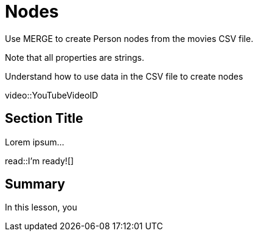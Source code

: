 = Nodes
:order: 1
:type: lesson

Use MERGE to create Person nodes from the movies CSV file.

Note that all properties are strings.

Understand how to use data in the CSV file to create nodes


[.video]
video::YouTubeVideoID


[.transcript]
== Section Title

Lorem ipsum...


read::I'm ready![]

[.summary]
== Summary

In this lesson, you